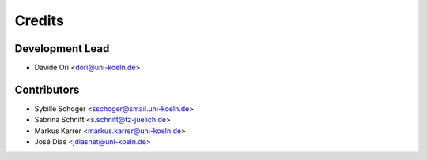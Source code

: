 =======
Credits
=======

Development Lead
----------------

* Davide Ori <dori@uni-koeln.de>

Contributors
------------

* Sybille Schoger <sschoger@smail.uni-koeln.de>
* Sabrina Schnitt <s.schnitt@fz-juelich.de> 
* Markus Karrer <markus.karrer@uni-koeln.de>
* José Dias <jdiasnet@uni-koeln.de>                                                 
